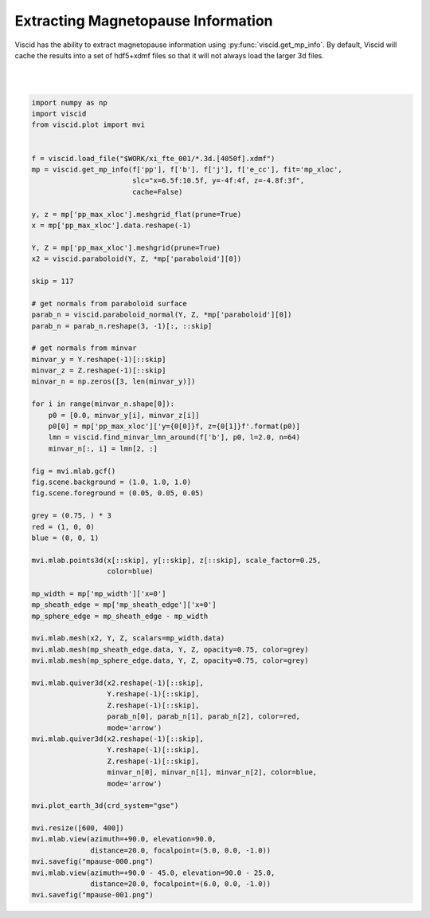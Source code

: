 Extracting Magnetopause Information
===================================

Viscid has the ability to extract magnetopause information using :py:func:`viscid.get_mp_info`. By default, Viscid will cache the results into a set of hdf5+xdmf files so that it will not always load the larger 3d files.

.. image:: ../images/mpause-000.png
  :align: center

|

.. image:: ../images/mpause-001.png
  :align: center

|

.. code-block:: python

  import numpy as np
  import viscid
  from viscid.plot import mvi


  f = viscid.load_file("$WORK/xi_fte_001/*.3d.[4050f].xdmf")
  mp = viscid.get_mp_info(f['pp'], f['b'], f['j'], f['e_cc'], fit='mp_xloc',
                          slc="x=6.5f:10.5f, y=-4f:4f, z=-4.8f:3f",
                          cache=False)

  y, z = mp['pp_max_xloc'].meshgrid_flat(prune=True)
  x = mp['pp_max_xloc'].data.reshape(-1)

  Y, Z = mp['pp_max_xloc'].meshgrid(prune=True)
  x2 = viscid.paraboloid(Y, Z, *mp['paraboloid'][0])

  skip = 117

  # get normals from paraboloid surface
  parab_n = viscid.paraboloid_normal(Y, Z, *mp['paraboloid'][0])
  parab_n = parab_n.reshape(3, -1)[:, ::skip]

  # get normals from minvar
  minvar_y = Y.reshape(-1)[::skip]
  minvar_z = Z.reshape(-1)[::skip]
  minvar_n = np.zeros([3, len(minvar_y)])

  for i in range(minvar_n.shape[0]):
      p0 = [0.0, minvar_y[i], minvar_z[i]]
      p0[0] = mp['pp_max_xloc']['y={0[0]}f, z={0[1]}f'.format(p0)]
      lmn = viscid.find_minvar_lmn_around(f['b'], p0, l=2.0, n=64)
      minvar_n[:, i] = lmn[2, :]

  fig = mvi.mlab.gcf()
  fig.scene.background = (1.0, 1.0, 1.0)
  fig.scene.foreground = (0.05, 0.05, 0.05)

  grey = (0.75, ) * 3
  red = (1, 0, 0)
  blue = (0, 0, 1)

  mvi.mlab.points3d(x[::skip], y[::skip], z[::skip], scale_factor=0.25,
                    color=blue)

  mp_width = mp['mp_width']['x=0']
  mp_sheath_edge = mp['mp_sheath_edge']['x=0']
  mp_sphere_edge = mp_sheath_edge - mp_width

  mvi.mlab.mesh(x2, Y, Z, scalars=mp_width.data)
  mvi.mlab.mesh(mp_sheath_edge.data, Y, Z, opacity=0.75, color=grey)
  mvi.mlab.mesh(mp_sphere_edge.data, Y, Z, opacity=0.75, color=grey)

  mvi.mlab.quiver3d(x2.reshape(-1)[::skip],
                    Y.reshape(-1)[::skip],
                    Z.reshape(-1)[::skip],
                    parab_n[0], parab_n[1], parab_n[2], color=red,
                    mode='arrow')
  mvi.mlab.quiver3d(x2.reshape(-1)[::skip],
                    Y.reshape(-1)[::skip],
                    Z.reshape(-1)[::skip],
                    minvar_n[0], minvar_n[1], minvar_n[2], color=blue,
                    mode='arrow')

  mvi.plot_earth_3d(crd_system="gse")

  mvi.resize([600, 400])
  mvi.mlab.view(azimuth=+90.0, elevation=90.0,
                distance=20.0, focalpoint=(5.0, 0.0, -1.0))
  mvi.savefig("mpause-000.png")
  mvi.mlab.view(azimuth=+90.0 - 45.0, elevation=90.0 - 25.0,
                distance=20.0, focalpoint=(6.0, 0.0, -1.0))
  mvi.savefig("mpause-001.png")
